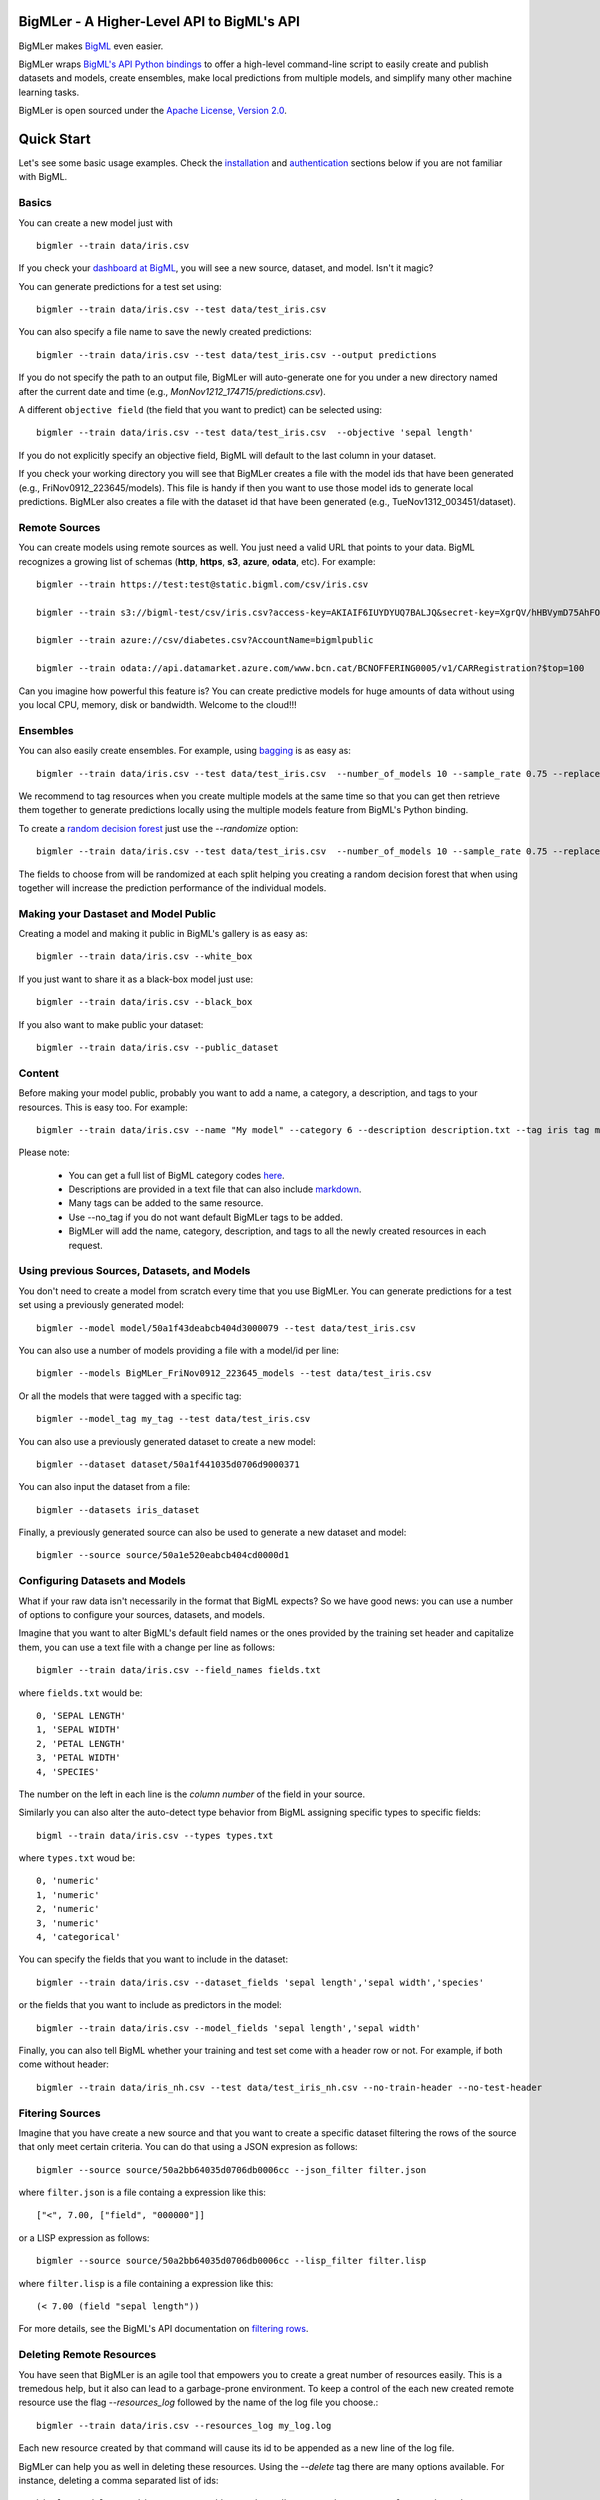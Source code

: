 BigMLer - A Higher-Level API to BigML's API
===========================================

BigMLer makes `BigML <https://bigml.com>`_ even easier.

BigMLer wraps `BigML's API Python bindings <http://bigml.readthedocs.org>`_  to
offer a high-level command-line script to easily create and publish datasets and models, create ensembles,
make local predictions from multiple models, and simplify many other machine
learning tasks.

BigMLer is open sourced under the `Apache License, Version
2.0 <http://www.apache.org/licenses/LICENSE-2.0.html>`_.

Quick Start
===========

Let's see some basic usage examples. Check the `installation <#bigmler-installation>`_ and `authentication <#bigml-authentication>`_
sections below if you are not familiar with BigML.

Basics
------

You can create a new model just with ::

    bigmler --train data/iris.csv

If you check your `dashboard at BigML <https://bigml.com/dashboard>`_, you will
see a new source, dataset, and model. Isn't it magic?

You can generate predictions for a test set using::

    bigmler --train data/iris.csv --test data/test_iris.csv

You can also specify a file name to save the newly created predictions::

    bigmler --train data/iris.csv --test data/test_iris.csv --output predictions

If you do not specify the path to an output file, BigMLer will auto-generate one for you under a
new directory named after the current date and time (e.g., `MonNov1212_174715/predictions.csv`).

A different ``objective field`` (the field that you want to predict) can be selected using::

    bigmler --train data/iris.csv --test data/test_iris.csv  --objective 'sepal length'

If you do not explicitly specify an objective field, BigML will default to the last
column in your dataset.

If you check your working directory you will see that BigMLer creates a file with the
model ids that have been generated (e.g., FriNov0912_223645/models).
This file is handy if then you want to use those model ids to generate local
predictions. BigMLer also creates a file with the dataset id that have been
generated (e.g., TueNov1312_003451/dataset).

Remote Sources
--------------

You can create models using remote sources as well. You just need a valid URL that points to your data.
BigML recognizes a growing list of schemas (**http**, **https**, **s3**,
**azure**, **odata**, etc). For example::

    bigmler --train https://test:test@static.bigml.com/csv/iris.csv

    bigmler --train s3://bigml-test/csv/iris.csv?access-key=AKIAIF6IUYDYUQ7BALJQ&secret-key=XgrQV/hHBVymD75AhFOzveX4qz7DYrO6q8WsM6ny

    bigmler --train azure://csv/diabetes.csv?AccountName=bigmlpublic

    bigmler --train odata://api.datamarket.azure.com/www.bcn.cat/BCNOFFERING0005/v1/CARRegistration?$top=100

Can you imagine how powerful this feature is? You can create predictive models for huge
amounts of data without using you local CPU, memory, disk or bandwidth. Welcome to the cloud!!!


Ensembles
---------

You can also easily create ensembles. For example, using `bagging <http://en.wikipedia.org/wiki/Bootstrap_aggregating>`_ is as easy as::

    bigmler --train data/iris.csv --test data/test_iris.csv  --number_of_models 10 --sample_rate 0.75 --replacement --tag my_ensemble

We recommend to tag resources when you create multiple models at the same time so that you can get then retrieve them together to generate predictions locally using the multiple models feature from BigML's Python binding.

To create a `random decision forest <http://www.quora.com/Machine-Learning/How-do-random-forests-work-in-laymans-terms>`_ just use the `--randomize` option::

     bigmler --train data/iris.csv --test data/test_iris.csv  --number_of_models 10 --sample_rate 0.75 --replacement --tag my_ensemble --randomize

The fields to choose from will be randomized at each split helping you creating a random decision forest that when using together will increase the prediction performance of the individual models.

Making your Dastaset and Model Public
-------------------------------------

Creating a model and making it public in BigML's gallery is as easy as::

    bigmler --train data/iris.csv --white_box

If you just want to share it as a black-box model just use::

    bigmler --train data/iris.csv --black_box

If you also want to make public your dataset::

    bigmler --train data/iris.csv --public_dataset

Content
-------

Before making your model public, probably you want to add a name, a category, a description, and tags to your resources. This is easy too. For example::

    bigmler --train data/iris.csv --name "My model" --category 6 --description description.txt --tag iris tag my_tag

Please note:

    - You can get a full list of BigML category codes `here <https://bigml.com/developers/sources#s_categories>`_.
    - Descriptions are provided in a text file that can also include `markdown <http://en.wikipedia.org/wiki/Markdown>`_.
    - Many tags can be added to the same resource.
    - Use --no_tag if you do not want default BigMLer tags to be added.
    - BigMLer will add the name, category, description, and tags to all the newly created resources in each request.


Using previous Sources, Datasets, and Models
--------------------------------------------

You don't need to create a model from scratch every time that you use BigMLer.
You can generate predictions for a test set using a previously generated
model::

    bigmler --model model/50a1f43deabcb404d3000079 --test data/test_iris.csv

You can also use a number of models providing a file with a model/id per line::

    bigmler --models BigMLer_FriNov0912_223645_models --test data/test_iris.csv

Or all the models that were tagged with a specific tag::

    bigmler --model_tag my_tag --test data/test_iris.csv

You can also use a previously generated dataset to create a new model::

    bigmler --dataset dataset/50a1f441035d0706d9000371

You can also input the dataset from a file::

    bigmler --datasets iris_dataset

Finally, a previously generated source can also be used to generate a new
dataset and model::

    bigmler --source source/50a1e520eabcb404cd0000d1

Configuring Datasets and Models
-------------------------------

What if your raw data isn't necessarily in the format that BigML expects? So we
have good news: you can use a number of options to configure your sources,
datasets, and models.

Imagine that you want to alter BigML's default field names or the ones provided by the training set header and capitalize them, you can use a text file with a change per line as follows::

    bigmler --train data/iris.csv --field_names fields.txt

where ``fields.txt`` would be::

    0, 'SEPAL LENGTH'
    1, 'SEPAL WIDTH'
    2, 'PETAL LENGTH'
    3, 'PETAL WIDTH'
    4, 'SPECIES'

The number on the left in each line is the `column number` of the field in your
source.


Similarly you can also alter the auto-detect type behavior from BigML assigning specific
types to specific fields::

    bigml --train data/iris.csv --types types.txt

where ``types.txt`` woud be::

    0, 'numeric'
    1, 'numeric'
    2, 'numeric'
    3, 'numeric'
    4, 'categorical'

You can specify the fields that you want to include in the dataset::

    bigmler --train data/iris.csv --dataset_fields 'sepal length','sepal width','species'

or the fields that you want to include as predictors in the model::

    bigmler --train data/iris.csv --model_fields 'sepal length','sepal width'

Finally, you can also tell BigML whether your training and test set come with a
header row or not. For example, if both come without header::

    bigmler --train data/iris_nh.csv --test data/test_iris_nh.csv --no-train-header --no-test-header

Fitering Sources
----------------

Imagine that you have create a new source and that you want to create a
specific dataset filtering the rows of the source that only meet certain
criteria.  You can do that using a JSON expresion as follows::

    bigmler --source source/50a2bb64035d0706db0006cc --json_filter filter.json

where ``filter.json`` is a file containg a expression like this::

    ["<", 7.00, ["field", "000000"]]

or a LISP expression as follows::

    bigmler --source source/50a2bb64035d0706db0006cc --lisp_filter filter.lisp

where ``filter.lisp`` is a file containing a expression like this::

    (< 7.00 (field "sepal length"))

For more details, see the BigML's API documentation on `filtering rows <https://bigml.com/developers/datasets#d_filteringrows>`_.

Deleting Remote Resources
-------------------------

You have seen that BigMLer is an agile tool that empowers you to create a
great number of resources easily. This is a tremedous help, but it also can
lead to a garbage-prone environment. To keep a control of the each new created
remote resource use the flag `--resources_log` followed by the name of the log
file you choose.::

    bigmler --train data/iris.csv --resources_log my_log.log

Each new resource created by that command will cause its id to be appended as
a new line of the log file.

BigMLer can help you as well in deleting these resources. Using the `--delete`
tag there are many options available. For instance, deleting a comma separated
list of ids::

    bigmler --delete --ids source/50a2bb64035d0706db0006cc, dataset/50a1f441035d0706d9000371

deleting resources listed in a file::

    bigmler --delete --from_file to_delete.log

where `to_delete.log` contains a resource id per line. You can also delete
resources based on the
tags they are associated to::

    bigmler --delete --all_tag my_tag

or restricting the operation to a specific type::

    bigmler --delete --source_tag my_tag
    bigmler --delete --dataset_tag my_tag
    bigmler --delete --model_tag my_tag
    bigmler --delete --prediction_tag my_tag

Support
=======

Please report problems and bugs to our `BigML.io issue
tracker <https://github.com/bigmlcom/io/issues>`_.

Discussions about the different bindings take place in the general
`BigML mailing list <http://groups.google.com/group/bigml>`_. Or join us
in our `Campfire chatroom <https://bigmlinc.campfirenow.com/f20a0>`_.

Requirements
============

Python 2.6 and Python 2.7 are currently supported by BigMLer.

BigML requires `bigml 0.4.3 <https://github.com/bigmlcom/python>`_  or higher.

BigMLer Installation
====================

To install the latest stable release with
`pip <http://www.pip-installer.org/>`_::

    $ pip install bigmler

You can also install the development version of the bindings directly
from the Git repository::

    $ pip install -e git://github.com/bigmlcom/bigmler.git#egg=bigmler_python

BigML Authentication
====================

All the requests to BigML.io must be authenticated using your username
and `API key <https://bigml.com/account/apikey>`_ and are always
transmitted over HTTPS.

BigML module will look for your username and API key in the environment
variables ``BIGML_USERNAME`` and ``BIGML_API_KEY`` respectively. You can
add the following lines to your ``.bashrc`` or ``.bash_profile`` to set
those variables automatically when you log in::

    export BIGML_USERNAME=myusername
    export BIGML_API_KEY=ae579e7e53fb9abd646a6ff8aa99d4afe83ac291

Otherwise, you can initialize directly when running the BigMLer
script as follows::

    bigmler --train data/iris.csv --username myusername --api_key ae579e7e53fb9abd646a6ff8aa99d4afe83ac291

BigML Development Mode
======================

Also, you can instruct BigMLer to work in BigML's Sandbox
environment by using the parameter ``---dev``::

    bigmler --train data/iris.csv --dev

Using the development flag you can run tasks under 1 MB without spending any of
your BigML credits.

Using BigMLer
=============

To run BigMLer you can use the console script directly. The `--help` option will
describe all the available options::

    bigmler --help

Alternatively you can just call bigmler as follows::

    python bigmler.py --help

This will display the full list of optional arguments. You can read a brief
explanation for each option below.

Optional Arguments
==================

General configuration
---------------------
--username  BigML's username. If left unspecified, it will default to the values of the `BIGML_USERNAME` environment variable.
--api_key   BigML's api_key. If left unspecified, it will default to the values of the `BIGML_API_KEY` environment variable.
--dev       Uses BigML FREE development environment. Sizes must be under 1MB though.
--debug     Activates debug level and shows log info for each https request.

Basic Functionality
-------------------

--train TRAINING_SET        Full path to a training set. It can be a remote URL to a (gzipped or compressed) csv file. The protocol schemes can be http, https, s3, azure, odata.
--test TEST_SET     Full path to a test set. A file containing the data that you want to input to generate predictions.
--objective OBJECTIVE_FIELD     The name of the Objective Field. The field that you want to predict.
--output PREDICTIONS        Full path to a file to save predictions. If left unspecified, it will default to an auto-generated file created by BigMLer.

Content
-------
--name NAME     Name for the resources in BigML.
--category CATEGORY     Category code. See `full list <https://bigml.com/developers/sources#s_categories>`_.
--description DESCRIPTION       Path to a file with a description in plain text or markdown.
--tag TAG   Tag to later retrieve new resources

Data Configuration
------------------
--no-train-header   The train set file hasn't a header
--no-test-header    The test set file hasn't a header
--field_names PATH  Path to a file describing field names. One definition per line (e.g., 0, 'Last Name')
--types PATH        Path to a file describing field types. One definition per line (e.g., 0, 'numeric')
--dataset_fields DATASET_FIELDS     Comma-separated list of field column numbers to include in the dataset
--model_fields MODEL_FIELDS     Comma-separated list of input fields (predictors) to create the model
--json_filter PATH  Path to a file containing a JSON expression to filter the source
--lisp_filter PATH  Path to a file containing a LISP expression to filter the source


Remote Resources
----------------
--source SOURCE     BigML source Id
--dataset DATASET       BigML dataset Id
--datasets PATH     Path to a file containing a daaset Id
--model MODEL       BigML model Id
--remote        Computes predictions remotely
--models PATH     Path to a file containing model/ids. One model per line (e.g., model/4f824203ce80053)
--model_tag MODEL_TAG
                        Retrieve models that were tagged with tag

Delete Remote Resources
-----------------------
--delete     Starts delete mode
--ids LIST_OF_IDS   Comma separated list of ids to be deleted
--all_tag TAG    Retrieves resources that were tagged with tag to be deleted
--source_tag TAG    Retrieves sources that were tagged with tag to be deleted
--dataset_tag TAG   Retrieves datasets that were tagged with tag to be deleted
--model_tag TAG   Retrieves models that were tagged with tag to be deleted
--prediction_tag TAG   Retrieves predictions that were tagged with tag to be deleted

Ensembles
---------
--number_of_models NUMBER_OF_MODELS
                        Number of models to create.
--sample_rate SAMPLE_RATE
                        Sample rate to use (a float between 0.01 and 1)
--replacement         Use replacement when sampling
--max_parallel_models MAX_PARALLEL_MODELS    Max number of models to create in parallel
--randomize           Use a random set of fields to split on.

Ensembles aren't `first-class citizen <http://en.wikipedia.org/wiki/First-class_citizen>`_ in BigML yet. So make sure that you tag your models conveniently so that you can then retrieve them later to generate predictions. We expect to have ensembles at the first level of our API pretty soon.

Public Resources
----------------
--public_dataset    Makes newly created dataset public
--black_box         Makes newly created model a public black-box
--white_box         Makes newly created model a public white-box

Notice that datasets and models will be made public without assigning any price
to them.

Fancy Options
-------------
--progress_bar  Shows an update on the bytes uploaded when creating a new source. This option might run into issues depending on the locale settings of your OS.

--no_model  Does not create a model. BigMLer will only create a dataset.

Building the Documentation
==========================

Install the tools required to build the documentation::

    $ pip install sphinx

To build the HTML version of the documentation::

    $ cd docs/
    $ make html

Then launch ``docs/_build/html/index.html`` in your browser.

Additional Information
======================

For additional information, see
the `full documentation for the Python
bindings on Read the Docs <http://bigml.readthedocs.org>`_. For more information about BigML's API, see the
`BigML developer's documentation <https://bigml.com/developers>`_.

How to Contribute
=================

Please follow the next steps:

  1. Fork the project on `github <https://github.com/bigmlcom/bigmler`_
  2. Create a new branch.
  3. Commit changes to the new branch.
  4. Send a `pull request <https://github.com/bigmlcom/bigmler/pulls>`_.

For details on the underlying API, see the
`BigML API documentation <https://bigml.com/developers>`_.
